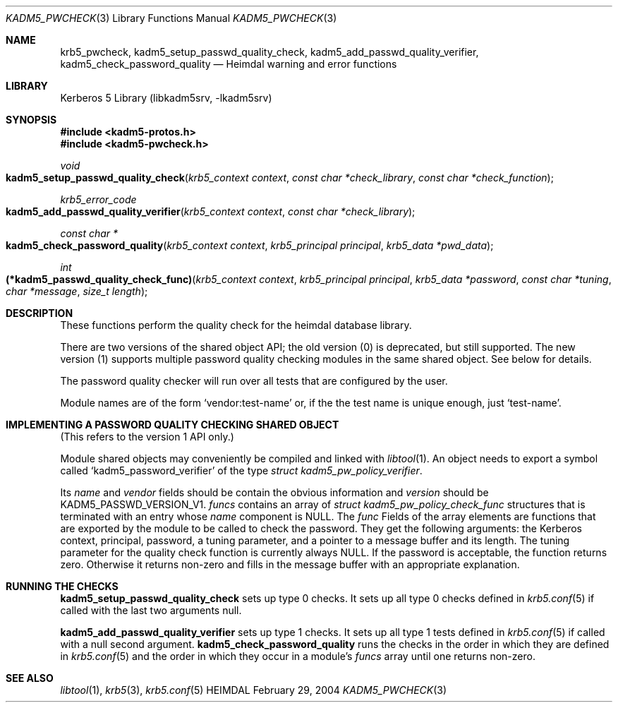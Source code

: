 .\" Copyright (c) 2003 - 2004 Kungliga Tekniska Högskolan
.\" (Royal Institute of Technology, Stockholm, Sweden).
.\" All rights reserved.
.\"
.\" Redistribution and use in source and binary forms, with or without
.\" modification, are permitted provided that the following conditions
.\" are met:
.\"
.\" 1. Redistributions of source code must retain the above copyright
.\"    notice, this list of conditions and the following disclaimer.
.\"
.\" 2. Redistributions in binary form must reproduce the above copyright
.\"    notice, this list of conditions and the following disclaimer in the
.\"    documentation and/or other materials provided with the distribution.
.\"
.\" 3. Neither the name of the Institute nor the names of its contributors
.\"    may be used to endorse or promote products derived from this software
.\"    without specific prior written permission.
.\"
.\" THIS SOFTWARE IS PROVIDED BY THE INSTITUTE AND CONTRIBUTORS ``AS IS'' AND
.\" ANY EXPRESS OR IMPLIED WARRANTIES, INCLUDING, BUT NOT LIMITED TO, THE
.\" IMPLIED WARRANTIES OF MERCHANTABILITY AND FITNESS FOR A PARTICULAR PURPOSE
.\" ARE DISCLAIMED.  IN NO EVENT SHALL THE INSTITUTE OR CONTRIBUTORS BE LIABLE
.\" FOR ANY DIRECT, INDIRECT, INCIDENTAL, SPECIAL, EXEMPLARY, OR CONSEQUENTIAL
.\" DAMAGES (INCLUDING, BUT NOT LIMITED TO, PROCUREMENT OF SUBSTITUTE GOODS
.\" OR SERVICES; LOSS OF USE, DATA, OR PROFITS; OR BUSINESS INTERRUPTION)
.\" HOWEVER CAUSED AND ON ANY THEORY OF LIABILITY, WHETHER IN CONTRACT, STRICT
.\" LIABILITY, OR TORT (INCLUDING NEGLIGENCE OR OTHERWISE) ARISING IN ANY WAY
.\" OUT OF THE USE OF THIS SOFTWARE, EVEN IF ADVISED OF THE POSSIBILITY OF
.\" SUCH DAMAGE.
.\"
.\" $Id$
.\"
.Dd February 29, 2004
.Dt KADM5_PWCHECK 3
.Os HEIMDAL
.Sh NAME
.Nm krb5_pwcheck ,
.Nm kadm5_setup_passwd_quality_check ,
.Nm kadm5_add_passwd_quality_verifier ,
.Nm kadm5_check_password_quality
.Nd Heimdal warning and error functions
.Sh LIBRARY
Kerberos 5 Library (libkadm5srv, -lkadm5srv)
.Sh SYNOPSIS
.In kadm5-protos.h
.In kadm5-pwcheck.h
.Ft void
.Fo kadm5_setup_passwd_quality_check
.Fa "krb5_context context"
.Fa "const char *check_library"
.Fa "const char *check_function"
.Fc
.Ft "krb5_error_code"
.Fo kadm5_add_passwd_quality_verifier
.Fa "krb5_context context"
.Fa "const char *check_library"
.Fc
.Ft "const char *"
.Fo kadm5_check_password_quality
.Fa "krb5_context context"
.Fa "krb5_principal principal"
.Fa "krb5_data *pwd_data"
.Fc
.Ft int
.Fo "(*kadm5_passwd_quality_check_func)"
.Fa "krb5_context context"
.Fa "krb5_principal principal"
.Fa "krb5_data *password"
.Fa "const char *tuning"
.Fa "char *message"
.Fa "size_t length"
.Fc
.Sh DESCRIPTION
These functions perform the quality check for the heimdal database
library.
.Pp
There are two versions of the shared object API; the old version (0)
is deprecated, but still supported.  The new version (1) supports
multiple password quality checking modules in the same shared object.
See below for details.
.Pp
The password quality checker will run over all tests that are
configured by the user.
.Pp
Module names are of the form
.Ql vendor:test-name
or, if the the test name is unique enough, just
.Ql test-name .
.Sh IMPLEMENTING A PASSWORD QUALITY CHECKING SHARED OBJECT
(This refers to the version 1 API only.)
.Pp
Module shared objects may conveniently be compiled and linked with
.Xr libtool 1 .
An object needs to export a symbol called
.Ql kadm5_password_verifier
of the type
.Ft "struct kadm5_pw_policy_verifier" .
.Pp
Its
.Ft name
and
.Ft vendor
fields should be contain the obvious information and
.Ft version
should be
.Dv KADM5_PASSWD_VERSION_V1 .
.Ft funcs
contains an array of
.Ft "struct kadm5_pw_policy_check_func"
structures that is terminated with an entry whose
.Ft name
component is
.Dv NULL .
The
.Ft func
Fields of the array elements are functions that are exported by the
module to be called to check the password.  They get the following
arguments:  the Kerberos context, principal, password, a tuning parameter, and
a pointer to a message buffer and its length.  The tuning parameter
for the quality check function is currently always
.Dv NULL .
If the password is acceptable, the function returns zero.  Otherwise
it returns non-zero and fills in the message buffer with an
appropriate explanation.
.Sh RUNNING THE CHECKS
.Nm kadm5_setup_passwd_quality_check
sets up type 0 checks.  It sets up all type 0 checks defined in
.Xr krb5.conf 5
if called with the last two arguments null.
.Pp
.Nm kadm5_add_passwd_quality_verifier
sets up type 1 checks.  It sets up all type 1 tests defined in
.Xr krb5.conf 5
if called with a null second argument.
.Nm kadm5_check_password_quality
runs the checks in the order in which they are defined in
.Xr krb5.conf 5
and the order in which they occur in a
module's
.Ft funcs
array until one returns non-zero.
.Sh SEE ALSO
.Xr libtool 1 ,
.Xr krb5 3 ,
.Xr krb5.conf 5
